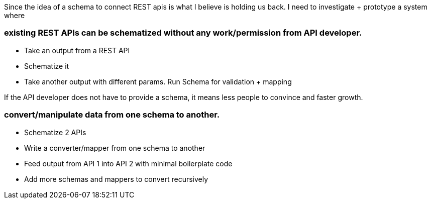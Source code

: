 
Since the idea of a schema to connect REST apis is what I believe is holding us back. I need to investigate + prototype a system where

### existing REST APIs can be schematized *without* any work/permission from API developer.

- Take an output from a REST API
- Schematize it
- Take another output with different params. Run Schema for validation + mapping


If the API developer does not have to provide a schema, it means less people to convince and faster growth.

### convert/manipulate data from one schema to another. 

- Schematize 2 APIs
- Write a converter/mapper from one schema to another
- Feed output from API 1 into API 2 with minimal boilerplate code
- Add more schemas and mappers to convert recursively
